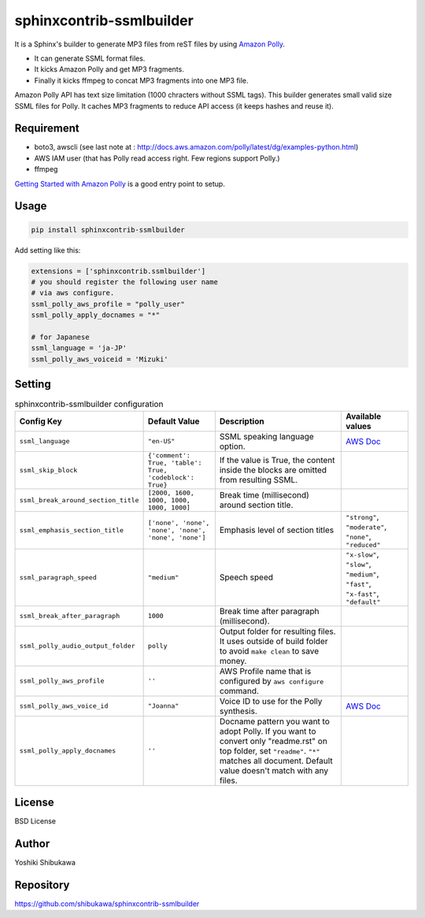 sphinxcontrib-ssmlbuilder
=========================

It is a Sphinx's builder to generate MP3 files from reST files by using `Amazon Polly <https://aws.amazon.com/polly/>`_.

* It can generate SSML format files.
* It kicks Amazon Polly and get MP3 fragments.
* Finally it kicks ffmpeg to concat MP3 fragments into one MP3 file.

Amazon Polly API has text size limitation (1000 chracters without SSML tags). This builder generates small valid size SSML files for Polly.
It caches MP3 fragments to reduce API access (it keeps hashes and reuse it).

Requirement
------------

* boto3, awscli (see last note at : http://docs.aws.amazon.com/polly/latest/dg/examples-python.html)
* AWS IAM user (that has Polly read access right. Few regions support Polly.)
* ffmpeg

`Getting Started with Amazon Polly <http://docs.aws.amazon.com/polly/latest/dg/getting-started.html>`_ is a good entry point to setup.

Usage
------

.. code-block:: bash

   pip install sphinxcontrib-ssmlbuilder

Add setting like this:

.. code-block:: python

   extensions = ['sphinxcontrib.ssmlbuilder']
   # you should register the following user name
   # via aws configure.
   ssml_polly_aws_profile = "polly_user"
   ssml_polly_apply_docnames = "*"

   # for Japanese
   ssml_language = 'ja-JP'
   ssml_polly_aws_voiceid = 'Mizuki'
   
Setting
-------

.. list-table:: sphinxcontrib-ssmlbuilder configuration
   :header-rows: 1

   - * Config Key
     * Default Value
     * Description
     * Available values
   - * ``ssml_language``
     * ``"en-US"``
     * SSML speaking language option.
     * `AWS Doc <http://docs.aws.amazon.com/polly/latest/dg/API_Voice.html#polly-Type-Voice-LanguageCode>`_
   - * ``ssml_skip_block``
     * ``{'comment': True, 'table': True, 'codeblock': True}``
     * If the value is True, the content inside the blocks are omitted from resulting SSML.
     *
   - * ``ssml_break_around_section_title``
     * ``[2000, 1600, 1000, 1000, 1000, 1000]``
     * Break time (millisecond) around section title.
     *
   - * ``ssml_emphasis_section_title``
     * ``['none', 'none', 'none', 'none', 'none', 'none']``
     * Emphasis level of section titles
     * ``"strong"``, ``"moderate"``, ``"none"``, ``"reduced"``
   - * ``ssml_paragraph_speed``
     * ``"medium"``
     * Speech speed
     * ``"x-slow"``, ``"slow"``, ``"medium"``, ``"fast"``, ``"x-fast"``, ``"default"``
   - * ``ssml_break_after_paragraph``
     * ``1000``
     * Break time after paragraph (millisecond).
     *
   - * ``ssml_polly_audio_output_folder``
     * ``polly``
     * Output folder for resulting files. It uses outside of build folder to avoid ``make clean`` to save money.
     *
   - * ``ssml_polly_aws_profile``
     * ``''``
     * AWS Profile name that is configured by ``aws configure`` command.
     *
   - * ``ssml_polly_aws_voice_id``
     * ``"Joanna"``
     * Voice ID to use for the Polly synthesis.
     * `AWS Doc <http://docs.aws.amazon.com/polly/latest/dg/API_SynthesizeSpeech.html#polly-SynthesizeSpeech-request-VoiceId>`_
   - * ``ssml_polly_apply_docnames``
     * ``''``
     * Docname pattern you want to adopt Polly.
       If you want to convert only "readme.rst" on top folder, set ``"readme"``.
       ``"*"`` matches all document.
       Default value doesn't match with any files.
     *

License
-------

BSD License

Author
------

Yoshiki Shibukawa

Repository
-----------

https://github.com/shibukawa/sphinxcontrib-ssmlbuilder

